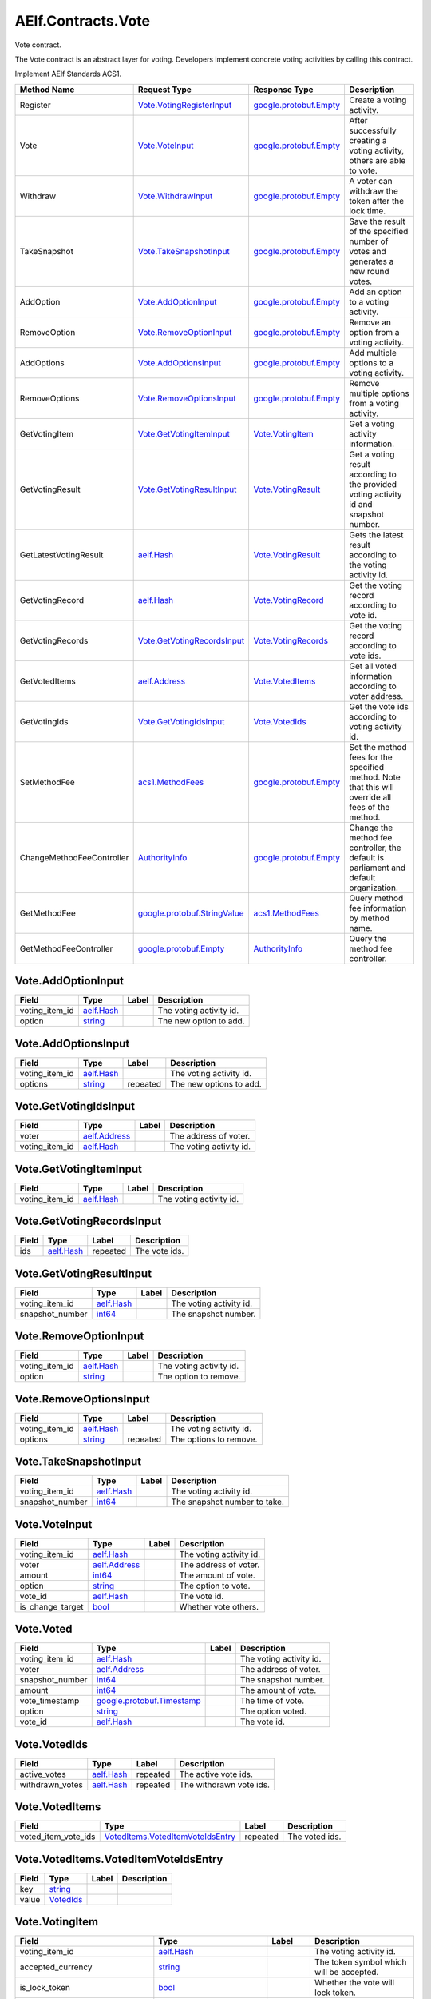 AElf.Contracts.Vote
-------------------

Vote contract.

The Vote contract is an abstract layer for voting. Developers implement
concrete voting activities by calling this contract.

Implement AElf Standards ACS1.

+-----------------------------+------------------------------------------------------------------+------------------------------------------------------+------------------------------------------------------------------------------------------------------+
| Method Name                 | Request Type                                                     | Response Type                                        | Description                                                                                          |
+=============================+==================================================================+======================================================+======================================================================================================+
| Register                    | `Vote.VotingRegisterInput <#Vote.VotingRegisterInput>`__         | `google.protobuf.Empty <#google.protobuf.Empty>`__   | Create a voting activity.                                                                            |
+-----------------------------+------------------------------------------------------------------+------------------------------------------------------+------------------------------------------------------------------------------------------------------+
| Vote                        | `Vote.VoteInput <#Vote.VoteInput>`__                             | `google.protobuf.Empty <#google.protobuf.Empty>`__   | After successfully creating a voting activity, others are able to vote.                              |
+-----------------------------+------------------------------------------------------------------+------------------------------------------------------+------------------------------------------------------------------------------------------------------+
| Withdraw                    | `Vote.WithdrawInput <#Vote.WithdrawInput>`__                     | `google.protobuf.Empty <#google.protobuf.Empty>`__   | A voter can withdraw the token after the lock time.                                                  |
+-----------------------------+------------------------------------------------------------------+------------------------------------------------------+------------------------------------------------------------------------------------------------------+
| TakeSnapshot                | `Vote.TakeSnapshotInput <#Vote.TakeSnapshotInput>`__             | `google.protobuf.Empty <#google.protobuf.Empty>`__   | Save the result of the specified number of votes and generates a new round votes.                    |
+-----------------------------+------------------------------------------------------------------+------------------------------------------------------+------------------------------------------------------------------------------------------------------+
| AddOption                   | `Vote.AddOptionInput <#Vote.AddOptionInput>`__                   | `google.protobuf.Empty <#google.protobuf.Empty>`__   | Add an option to a voting activity.                                                                  |
+-----------------------------+------------------------------------------------------------------+------------------------------------------------------+------------------------------------------------------------------------------------------------------+
| RemoveOption                | `Vote.RemoveOptionInput <#Vote.RemoveOptionInput>`__             | `google.protobuf.Empty <#google.protobuf.Empty>`__   | Remove an option from a voting activity.                                                             |
+-----------------------------+------------------------------------------------------------------+------------------------------------------------------+------------------------------------------------------------------------------------------------------+
| AddOptions                  | `Vote.AddOptionsInput <#Vote.AddOptionsInput>`__                 | `google.protobuf.Empty <#google.protobuf.Empty>`__   | Add multiple options to a voting activity.                                                           |
+-----------------------------+------------------------------------------------------------------+------------------------------------------------------+------------------------------------------------------------------------------------------------------+
| RemoveOptions               | `Vote.RemoveOptionsInput <#Vote.RemoveOptionsInput>`__           | `google.protobuf.Empty <#google.protobuf.Empty>`__   | Remove multiple options from a voting activity.                                                      |
+-----------------------------+------------------------------------------------------------------+------------------------------------------------------+------------------------------------------------------------------------------------------------------+
| GetVotingItem               | `Vote.GetVotingItemInput <#Vote.GetVotingItemInput>`__           | `Vote.VotingItem <#Vote.VotingItem>`__               | Get a voting activity information.                                                                   |
+-----------------------------+------------------------------------------------------------------+------------------------------------------------------+------------------------------------------------------------------------------------------------------+
| GetVotingResult             | `Vote.GetVotingResultInput <#Vote.GetVotingResultInput>`__       | `Vote.VotingResult <#Vote.VotingResult>`__           | Get a voting result according to the provided voting activity id and snapshot number.                |
+-----------------------------+------------------------------------------------------------------+------------------------------------------------------+------------------------------------------------------------------------------------------------------+
| GetLatestVotingResult       | `aelf.Hash <#aelf.Hash>`__                                       | `Vote.VotingResult <#Vote.VotingResult>`__           | Gets the latest result according to the voting activity id.                                          |
+-----------------------------+------------------------------------------------------------------+------------------------------------------------------+------------------------------------------------------------------------------------------------------+
| GetVotingRecord             | `aelf.Hash <#aelf.Hash>`__                                       | `Vote.VotingRecord <#Vote.VotingRecord>`__           | Get the voting record according to vote id.                                                          |
+-----------------------------+------------------------------------------------------------------+------------------------------------------------------+------------------------------------------------------------------------------------------------------+
| GetVotingRecords            | `Vote.GetVotingRecordsInput <#Vote.GetVotingRecordsInput>`__     | `Vote.VotingRecords <#Vote.VotingRecords>`__         | Get the voting record according to vote ids.                                                         |
+-----------------------------+------------------------------------------------------------------+------------------------------------------------------+------------------------------------------------------------------------------------------------------+
| GetVotedItems               | `aelf.Address <#aelf.Address>`__                                 | `Vote.VotedItems <#Vote.VotedItems>`__               | Get all voted information according to voter address.                                                |
+-----------------------------+------------------------------------------------------------------+------------------------------------------------------+------------------------------------------------------------------------------------------------------+
| GetVotingIds                | `Vote.GetVotingIdsInput <#Vote.GetVotingIdsInput>`__             | `Vote.VotedIds <#Vote.VotedIds>`__                   | Get the vote ids according to voting activity id.                                                    |
+-----------------------------+------------------------------------------------------------------+------------------------------------------------------+------------------------------------------------------------------------------------------------------+
| SetMethodFee                | `acs1.MethodFees <#acs1.MethodFees>`__                           | `google.protobuf.Empty <#google.protobuf.Empty>`__   | Set the method fees for the specified method. Note that this will override all fees of the method.   |
+-----------------------------+------------------------------------------------------------------+------------------------------------------------------+------------------------------------------------------------------------------------------------------+
| ChangeMethodFeeController   | `AuthorityInfo <#AuthorityInfo>`__                               | `google.protobuf.Empty <#google.protobuf.Empty>`__   | Change the method fee controller, the default is parliament and default organization.                |
+-----------------------------+------------------------------------------------------------------+------------------------------------------------------+------------------------------------------------------------------------------------------------------+
| GetMethodFee                | `google.protobuf.StringValue <#google.protobuf.StringValue>`__   | `acs1.MethodFees <#acs1.MethodFees>`__               | Query method fee information by method name.                                                         |
+-----------------------------+------------------------------------------------------------------+------------------------------------------------------+------------------------------------------------------------------------------------------------------+
| GetMethodFeeController      | `google.protobuf.Empty <#google.protobuf.Empty>`__               | `AuthorityInfo <#AuthorityInfo>`__                   | Query the method fee controller.                                                                     |
+-----------------------------+------------------------------------------------------------------+------------------------------------------------------+------------------------------------------------------------------------------------------------------+

.. raw:: html

   <div id="Vote.AddOptionInput">

.. raw:: html

   </div>

Vote.AddOptionInput
~~~~~~~~~~~~~~~~~~~

+--------------------+------------------------------+---------+---------------------------+
| Field              | Type                         | Label   | Description               |
+====================+==============================+=========+===========================+
| voting\_item\_id   | `aelf.Hash <#aelf.Hash>`__   |         | The voting activity id.   |
+--------------------+------------------------------+---------+---------------------------+
| option             | `string <#string>`__         |         | The new option to add.    |
+--------------------+------------------------------+---------+---------------------------+

.. raw:: html

   <div id="Vote.AddOptionsInput">

.. raw:: html

   </div>

Vote.AddOptionsInput
~~~~~~~~~~~~~~~~~~~~

+--------------------+------------------------------+------------+---------------------------+
| Field              | Type                         | Label      | Description               |
+====================+==============================+============+===========================+
| voting\_item\_id   | `aelf.Hash <#aelf.Hash>`__   |            | The voting activity id.   |
+--------------------+------------------------------+------------+---------------------------+
| options            | `string <#string>`__         | repeated   | The new options to add.   |
+--------------------+------------------------------+------------+---------------------------+

.. raw:: html

   <div id="Vote.GetVotingIdsInput">

.. raw:: html

   </div>

Vote.GetVotingIdsInput
~~~~~~~~~~~~~~~~~~~~~~

+--------------------+------------------------------------+---------+---------------------------+
| Field              | Type                               | Label   | Description               |
+====================+====================================+=========+===========================+
| voter              | `aelf.Address <#aelf.Address>`__   |         | The address of voter.     |
+--------------------+------------------------------------+---------+---------------------------+
| voting\_item\_id   | `aelf.Hash <#aelf.Hash>`__         |         | The voting activity id.   |
+--------------------+------------------------------------+---------+---------------------------+

.. raw:: html

   <div id="Vote.GetVotingItemInput">

.. raw:: html

   </div>

Vote.GetVotingItemInput
~~~~~~~~~~~~~~~~~~~~~~~

+--------------------+------------------------------+---------+---------------------------+
| Field              | Type                         | Label   | Description               |
+====================+==============================+=========+===========================+
| voting\_item\_id   | `aelf.Hash <#aelf.Hash>`__   |         | The voting activity id.   |
+--------------------+------------------------------+---------+---------------------------+

.. raw:: html

   <div id="Vote.GetVotingRecordsInput">

.. raw:: html

   </div>

Vote.GetVotingRecordsInput
~~~~~~~~~~~~~~~~~~~~~~~~~~

+---------+------------------------------+------------+-----------------+
| Field   | Type                         | Label      | Description     |
+=========+==============================+============+=================+
| ids     | `aelf.Hash <#aelf.Hash>`__   | repeated   | The vote ids.   |
+---------+------------------------------+------------+-----------------+

.. raw:: html

   <div id="Vote.GetVotingResultInput">

.. raw:: html

   </div>

Vote.GetVotingResultInput
~~~~~~~~~~~~~~~~~~~~~~~~~

+--------------------+------------------------------+---------+---------------------------+
| Field              | Type                         | Label   | Description               |
+====================+==============================+=========+===========================+
| voting\_item\_id   | `aelf.Hash <#aelf.Hash>`__   |         | The voting activity id.   |
+--------------------+------------------------------+---------+---------------------------+
| snapshot\_number   | `int64 <#int64>`__           |         | The snapshot number.      |
+--------------------+------------------------------+---------+---------------------------+

.. raw:: html

   <div id="Vote.RemoveOptionInput">

.. raw:: html

   </div>

Vote.RemoveOptionInput
~~~~~~~~~~~~~~~~~~~~~~

+--------------------+------------------------------+---------+---------------------------+
| Field              | Type                         | Label   | Description               |
+====================+==============================+=========+===========================+
| voting\_item\_id   | `aelf.Hash <#aelf.Hash>`__   |         | The voting activity id.   |
+--------------------+------------------------------+---------+---------------------------+
| option             | `string <#string>`__         |         | The option to remove.     |
+--------------------+------------------------------+---------+---------------------------+

.. raw:: html

   <div id="Vote.RemoveOptionsInput">

.. raw:: html

   </div>

Vote.RemoveOptionsInput
~~~~~~~~~~~~~~~~~~~~~~~

+--------------------+------------------------------+------------+---------------------------+
| Field              | Type                         | Label      | Description               |
+====================+==============================+============+===========================+
| voting\_item\_id   | `aelf.Hash <#aelf.Hash>`__   |            | The voting activity id.   |
+--------------------+------------------------------+------------+---------------------------+
| options            | `string <#string>`__         | repeated   | The options to remove.    |
+--------------------+------------------------------+------------+---------------------------+

.. raw:: html

   <div id="Vote.TakeSnapshotInput">

.. raw:: html

   </div>

Vote.TakeSnapshotInput
~~~~~~~~~~~~~~~~~~~~~~

+--------------------+------------------------------+---------+--------------------------------+
| Field              | Type                         | Label   | Description                    |
+====================+==============================+=========+================================+
| voting\_item\_id   | `aelf.Hash <#aelf.Hash>`__   |         | The voting activity id.        |
+--------------------+------------------------------+---------+--------------------------------+
| snapshot\_number   | `int64 <#int64>`__           |         | The snapshot number to take.   |
+--------------------+------------------------------+---------+--------------------------------+

.. raw:: html

   <div id="Vote.VoteInput">

.. raw:: html

   </div>

Vote.VoteInput
~~~~~~~~~~~~~~

+----------------------+------------------------------------+---------+---------------------------+
| Field                | Type                               | Label   | Description               |
+======================+====================================+=========+===========================+
| voting\_item\_id     | `aelf.Hash <#aelf.Hash>`__         |         | The voting activity id.   |
+----------------------+------------------------------------+---------+---------------------------+
| voter                | `aelf.Address <#aelf.Address>`__   |         | The address of voter.     |
+----------------------+------------------------------------+---------+---------------------------+
| amount               | `int64 <#int64>`__                 |         | The amount of vote.       |
+----------------------+------------------------------------+---------+---------------------------+
| option               | `string <#string>`__               |         | The option to vote.       |
+----------------------+------------------------------------+---------+---------------------------+
| vote\_id             | `aelf.Hash <#aelf.Hash>`__         |         | The vote id.              |
+----------------------+------------------------------------+---------+---------------------------+
| is\_change\_target   | `bool <#bool>`__                   |         | Whether vote others.      |
+----------------------+------------------------------------+---------+---------------------------+

.. raw:: html

   <div id="Vote.Voted">

.. raw:: html

   </div>

Vote.Voted
~~~~~~~~~~

+--------------------+--------------------------------------------------------------+---------+---------------------------+
| Field              | Type                                                         | Label   | Description               |
+====================+==============================================================+=========+===========================+
| voting\_item\_id   | `aelf.Hash <#aelf.Hash>`__                                   |         | The voting activity id.   |
+--------------------+--------------------------------------------------------------+---------+---------------------------+
| voter              | `aelf.Address <#aelf.Address>`__                             |         | The address of voter.     |
+--------------------+--------------------------------------------------------------+---------+---------------------------+
| snapshot\_number   | `int64 <#int64>`__                                           |         | The snapshot number.      |
+--------------------+--------------------------------------------------------------+---------+---------------------------+
| amount             | `int64 <#int64>`__                                           |         | The amount of vote.       |
+--------------------+--------------------------------------------------------------+---------+---------------------------+
| vote\_timestamp    | `google.protobuf.Timestamp <#google.protobuf.Timestamp>`__   |         | The time of vote.         |
+--------------------+--------------------------------------------------------------+---------+---------------------------+
| option             | `string <#string>`__                                         |         | The option voted.         |
+--------------------+--------------------------------------------------------------+---------+---------------------------+
| vote\_id           | `aelf.Hash <#aelf.Hash>`__                                   |         | The vote id.              |
+--------------------+--------------------------------------------------------------+---------+---------------------------+

.. raw:: html

   <div id="Vote.VotedIds">

.. raw:: html

   </div>

Vote.VotedIds
~~~~~~~~~~~~~

+--------------------+------------------------------+------------+---------------------------+
| Field              | Type                         | Label      | Description               |
+====================+==============================+============+===========================+
| active\_votes      | `aelf.Hash <#aelf.Hash>`__   | repeated   | The active vote ids.      |
+--------------------+------------------------------+------------+---------------------------+
| withdrawn\_votes   | `aelf.Hash <#aelf.Hash>`__   | repeated   | The withdrawn vote ids.   |
+--------------------+------------------------------+------------+---------------------------+

.. raw:: html

   <div id="Vote.VotedItems">

.. raw:: html

   </div>

Vote.VotedItems
~~~~~~~~~~~~~~~

+--------------------------+---------------------------------------------------------------------------------+------------+------------------+
| Field                    | Type                                                                            | Label      | Description      |
+==========================+=================================================================================+============+==================+
| voted\_item\_vote\_ids   | `VotedItems.VotedItemVoteIdsEntry <#Vote.VotedItems.VotedItemVoteIdsEntry>`__   | repeated   | The voted ids.   |
+--------------------------+---------------------------------------------------------------------------------+------------+------------------+

.. raw:: html

   <div id="Vote.VotedItems.VotedItemVoteIdsEntry">

.. raw:: html

   </div>

Vote.VotedItems.VotedItemVoteIdsEntry
~~~~~~~~~~~~~~~~~~~~~~~~~~~~~~~~~~~~~

+---------+---------------------------------+---------+---------------+
| Field   | Type                            | Label   | Description   |
+=========+=================================+=========+===============+
| key     | `string <#string>`__            |         |               |
+---------+---------------------------------+---------+---------------+
| value   | `VotedIds <#Vote.VotedIds>`__   |         |               |
+---------+---------------------------------+---------+---------------+

.. raw:: html

   <div id="Vote.VotingItem">

.. raw:: html

   </div>

Vote.VotingItem
~~~~~~~~~~~~~~~

+---------------------------------------+--------------------------------------------------------------+------------+--------------------------------------------------+
| Field                                 | Type                                                         | Label      | Description                                      |
+=======================================+==============================================================+============+==================================================+
| voting\_item\_id                      | `aelf.Hash <#aelf.Hash>`__                                   |            | The voting activity id.                          |
+---------------------------------------+--------------------------------------------------------------+------------+--------------------------------------------------+
| accepted\_currency                    | `string <#string>`__                                         |            | The token symbol which will be accepted.         |
+---------------------------------------+--------------------------------------------------------------+------------+--------------------------------------------------+
| is\_lock\_token                       | `bool <#bool>`__                                             |            | Whether the vote will lock token.                |
+---------------------------------------+--------------------------------------------------------------+------------+--------------------------------------------------+
| current\_snapshot\_number             | `int64 <#int64>`__                                           |            | The current snapshot number.                     |
+---------------------------------------+--------------------------------------------------------------+------------+--------------------------------------------------+
| total\_snapshot\_number               | `int64 <#int64>`__                                           |            | The total snapshot number.                       |
+---------------------------------------+--------------------------------------------------------------+------------+--------------------------------------------------+
| options                               | `string <#string>`__                                         | repeated   | The list of options.                             |
+---------------------------------------+--------------------------------------------------------------+------------+--------------------------------------------------+
| register\_timestamp                   | `google.protobuf.Timestamp <#google.protobuf.Timestamp>`__   |            | The register time of the voting activity.        |
+---------------------------------------+--------------------------------------------------------------+------------+--------------------------------------------------+
| start\_timestamp                      | `google.protobuf.Timestamp <#google.protobuf.Timestamp>`__   |            | The start time of the voting.                    |
+---------------------------------------+--------------------------------------------------------------+------------+--------------------------------------------------+
| end\_timestamp                        | `google.protobuf.Timestamp <#google.protobuf.Timestamp>`__   |            | The end time of the voting.                      |
+---------------------------------------+--------------------------------------------------------------+------------+--------------------------------------------------+
| current\_snapshot\_start\_timestamp   | `google.protobuf.Timestamp <#google.protobuf.Timestamp>`__   |            | The start time of current round of the voting.   |
+---------------------------------------+--------------------------------------------------------------+------------+--------------------------------------------------+
| sponsor                               | `aelf.Address <#aelf.Address>`__                             |            | The sponsor address of the voting activity.      |
+---------------------------------------+--------------------------------------------------------------+------------+--------------------------------------------------+

.. raw:: html

   <div id="Vote.VotingItemRegistered">

.. raw:: html

   </div>

Vote.VotingItemRegistered
~~~~~~~~~~~~~~~~~~~~~~~~~

+---------------------------------------+--------------------------------------------------------------+---------+--------------------------------------------------+
| Field                                 | Type                                                         | Label   | Description                                      |
+=======================================+==============================================================+=========+==================================================+
| voting\_item\_id                      | `aelf.Hash <#aelf.Hash>`__                                   |         | The voting activity id.                          |
+---------------------------------------+--------------------------------------------------------------+---------+--------------------------------------------------+
| accepted\_currency                    | `string <#string>`__                                         |         | The token symbol which will be accepted.         |
+---------------------------------------+--------------------------------------------------------------+---------+--------------------------------------------------+
| is\_lock\_token                       | `bool <#bool>`__                                             |         | Whether the vote will lock token.                |
+---------------------------------------+--------------------------------------------------------------+---------+--------------------------------------------------+
| current\_snapshot\_number             | `int64 <#int64>`__                                           |         | The current snapshot number.                     |
+---------------------------------------+--------------------------------------------------------------+---------+--------------------------------------------------+
| total\_snapshot\_number               | `int64 <#int64>`__                                           |         | The total number of snapshots of the vote.       |
+---------------------------------------+--------------------------------------------------------------+---------+--------------------------------------------------+
| register\_timestamp                   | `google.protobuf.Timestamp <#google.protobuf.Timestamp>`__   |         | The register time of the voting activity.        |
+---------------------------------------+--------------------------------------------------------------+---------+--------------------------------------------------+
| start\_timestamp                      | `google.protobuf.Timestamp <#google.protobuf.Timestamp>`__   |         | The start time of the voting.                    |
+---------------------------------------+--------------------------------------------------------------+---------+--------------------------------------------------+
| end\_timestamp                        | `google.protobuf.Timestamp <#google.protobuf.Timestamp>`__   |         | The end time of the voting.                      |
+---------------------------------------+--------------------------------------------------------------+---------+--------------------------------------------------+
| current\_snapshot\_start\_timestamp   | `google.protobuf.Timestamp <#google.protobuf.Timestamp>`__   |         | The start time of current round of the voting.   |
+---------------------------------------+--------------------------------------------------------------+---------+--------------------------------------------------+
| sponsor                               | `aelf.Address <#aelf.Address>`__                             |         | The sponsor address of the voting activity.      |
+---------------------------------------+--------------------------------------------------------------+---------+--------------------------------------------------+

.. raw:: html

   <div id="Vote.VotingRecord">

.. raw:: html

   </div>

Vote.VotingRecord
~~~~~~~~~~~~~~~~~

+-----------------------+--------------------------------------------------------------+---------+----------------------------------------+
| Field                 | Type                                                         | Label   | Description                            |
+=======================+==============================================================+=========+========================================+
| voting\_item\_id      | `aelf.Hash <#aelf.Hash>`__                                   |         | The voting activity id.                |
+-----------------------+--------------------------------------------------------------+---------+----------------------------------------+
| voter                 | `aelf.Address <#aelf.Address>`__                             |         | The address of voter.                  |
+-----------------------+--------------------------------------------------------------+---------+----------------------------------------+
| snapshot\_number      | `int64 <#int64>`__                                           |         | The snapshot number.                   |
+-----------------------+--------------------------------------------------------------+---------+----------------------------------------+
| amount                | `int64 <#int64>`__                                           |         | The amount of vote.                    |
+-----------------------+--------------------------------------------------------------+---------+----------------------------------------+
| withdraw\_timestamp   | `google.protobuf.Timestamp <#google.protobuf.Timestamp>`__   |         | The time of withdraw.                  |
+-----------------------+--------------------------------------------------------------+---------+----------------------------------------+
| vote\_timestamp       | `google.protobuf.Timestamp <#google.protobuf.Timestamp>`__   |         | The time of vote.                      |
+-----------------------+--------------------------------------------------------------+---------+----------------------------------------+
| is\_withdrawn         | `bool <#bool>`__                                             |         | Whether the vote had been withdrawn.   |
+-----------------------+--------------------------------------------------------------+---------+----------------------------------------+
| option                | `string <#string>`__                                         |         | The option voted.                      |
+-----------------------+--------------------------------------------------------------+---------+----------------------------------------+
| is\_change\_target    | `bool <#bool>`__                                             |         | Whether vote others.                   |
+-----------------------+--------------------------------------------------------------+---------+----------------------------------------+

.. raw:: html

   <div id="Vote.VotingRecords">

.. raw:: html

   </div>

Vote.VotingRecords
~~~~~~~~~~~~~~~~~~

+-----------+-----------------------------------------+------------+-----------------------+
| Field     | Type                                    | Label      | Description           |
+===========+=========================================+============+=======================+
| records   | `VotingRecord <#Vote.VotingRecord>`__   | repeated   | The voting records.   |
+-----------+-----------------------------------------+------------+-----------------------+

.. raw:: html

   <div id="Vote.VotingRegisterInput">

.. raw:: html

   </div>

Vote.VotingRegisterInput
~~~~~~~~~~~~~~~~~~~~~~~~

+---------------------------+--------------------------------------------------------------+------------+----------------------------------------------+
| Field                     | Type                                                         | Label      | Description                                  |
+===========================+==============================================================+============+==============================================+
| start\_timestamp          | `google.protobuf.Timestamp <#google.protobuf.Timestamp>`__   |            | The start time of the voting.                |
+---------------------------+--------------------------------------------------------------+------------+----------------------------------------------+
| end\_timestamp            | `google.protobuf.Timestamp <#google.protobuf.Timestamp>`__   |            | The end time of the voting.                  |
+---------------------------+--------------------------------------------------------------+------------+----------------------------------------------+
| accepted\_currency        | `string <#string>`__                                         |            | The token symbol which will be accepted.     |
+---------------------------+--------------------------------------------------------------+------------+----------------------------------------------+
| is\_lock\_token           | `bool <#bool>`__                                             |            | Whether the vote will lock token.            |
+---------------------------+--------------------------------------------------------------+------------+----------------------------------------------+
| total\_snapshot\_number   | `int64 <#int64>`__                                           |            | The total number of snapshots of the vote.   |
+---------------------------+--------------------------------------------------------------+------------+----------------------------------------------+
| options                   | `string <#string>`__                                         | repeated   | The list of options.                         |
+---------------------------+--------------------------------------------------------------+------------+----------------------------------------------+

.. raw:: html

   <div id="Vote.VotingResult">

.. raw:: html

   </div>

Vote.VotingResult
~~~~~~~~~~~~~~~~~

+------------------------------+-------------------------------------------------------------------+------------+-------------------------------------------------------------+
| Field                        | Type                                                              | Label      | Description                                                 |
+==============================+===================================================================+============+=============================================================+
| voting\_item\_id             | `aelf.Hash <#aelf.Hash>`__                                        |            | The voting activity id.                                     |
+------------------------------+-------------------------------------------------------------------+------------+-------------------------------------------------------------+
| results                      | `VotingResult.ResultsEntry <#Vote.VotingResult.ResultsEntry>`__   | repeated   | The voting result, option -> amount of votes,               |
+------------------------------+-------------------------------------------------------------------+------------+-------------------------------------------------------------+
| snapshot\_number             | `int64 <#int64>`__                                                |            | The snapshot number.                                        |
+------------------------------+-------------------------------------------------------------------+------------+-------------------------------------------------------------+
| voters\_count                | `int64 <#int64>`__                                                |            | The total number of voters.                                 |
+------------------------------+-------------------------------------------------------------------+------------+-------------------------------------------------------------+
| snapshot\_start\_timestamp   | `google.protobuf.Timestamp <#google.protobuf.Timestamp>`__        |            | The start time of this snapshot.                            |
+------------------------------+-------------------------------------------------------------------+------------+-------------------------------------------------------------+
| snapshot\_end\_timestamp     | `google.protobuf.Timestamp <#google.protobuf.Timestamp>`__        |            | The end time of this snapshot.                              |
+------------------------------+-------------------------------------------------------------------+------------+-------------------------------------------------------------+
| votes\_amount                | `int64 <#int64>`__                                                |            | Total votes received during the process of this snapshot.   |
+------------------------------+-------------------------------------------------------------------+------------+-------------------------------------------------------------+

.. raw:: html

   <div id="Vote.VotingResult.ResultsEntry">

.. raw:: html

   </div>

Vote.VotingResult.ResultsEntry
~~~~~~~~~~~~~~~~~~~~~~~~~~~~~~

+---------+------------------------+---------+---------------+
| Field   | Type                   | Label   | Description   |
+=========+========================+=========+===============+
| key     | `string <#string>`__   |         |               |
+---------+------------------------+---------+---------------+
| value   | `int64 <#int64>`__     |         |               |
+---------+------------------------+---------+---------------+

.. raw:: html

   <div id="Vote.WithdrawInput">

.. raw:: html

   </div>

Vote.WithdrawInput
~~~~~~~~~~~~~~~~~~

+------------+------------------------------+---------+----------------+
| Field      | Type                         | Label   | Description    |
+============+==============================+=========+================+
| vote\_id   | `aelf.Hash <#aelf.Hash>`__   |         | The vote id.   |
+------------+------------------------------+---------+----------------+

.. raw:: html

   <div id="Vote.Withdrawn">

.. raw:: html

   </div>

Vote.Withdrawn
~~~~~~~~~~~~~~

+------------+------------------------------+---------+----------------+
| Field      | Type                         | Label   | Description    |
+============+==============================+=========+================+
| vote\_id   | `aelf.Hash <#aelf.Hash>`__   |         | The vote id.   |
+------------+------------------------------+---------+----------------+

.. raw:: html

   <div id="acs1.MethodFee">

.. raw:: html

   </div>

acs1.MethodFee
~~~~~~~~~~~~~~

+--------------+------------------------+---------+---------------------------------------+
| Field        | Type                   | Label   | Description                           |
+==============+========================+=========+=======================================+
| symbol       | `string <#string>`__   |         | The token symbol of the method fee.   |
+--------------+------------------------+---------+---------------------------------------+
| basic\_fee   | `int64 <#int64>`__     |         | The amount of fees to be charged.     |
+--------------+------------------------+---------+---------------------------------------+

.. raw:: html

   <div id="acs1.MethodFees">

.. raw:: html

   </div>

acs1.MethodFees
~~~~~~~~~~~~~~~

+-----------------------+-----------------------------------+------------+----------------------------------------------------------------+
| Field                 | Type                              | Label      | Description                                                    |
+=======================+===================================+============+================================================================+
| method\_name          | `string <#string>`__              |            | The name of the method to be charged.                          |
+-----------------------+-----------------------------------+------------+----------------------------------------------------------------+
| fees                  | `MethodFee <#acs1.MethodFee>`__   | repeated   | List of fees to be charged.                                    |
+-----------------------+-----------------------------------+------------+----------------------------------------------------------------+
| is\_size\_fee\_free   | `bool <#bool>`__                  |            | Optional based on the implementation of SetMethodFee method.   |
+-----------------------+-----------------------------------+------------+----------------------------------------------------------------+

.. raw:: html

   <div id=".AuthorityInfo">

.. raw:: html

   </div>

.AuthorityInfo
~~~~~~~~~~~~~~

+---------------------+------------------------------------+---------+---------------------------------------------+
| Field               | Type                               | Label   | Description                                 |
+=====================+====================================+=========+=============================================+
| contract\_address   | `aelf.Address <#aelf.Address>`__   |         | The contract address of the controller.     |
+---------------------+------------------------------------+---------+---------------------------------------------+
| owner\_address      | `aelf.Address <#aelf.Address>`__   |         | The address of the owner of the contract.   |
+---------------------+------------------------------------+---------+---------------------------------------------+

.. raw:: html

   <div id="aelf.Address">

.. raw:: html

   </div>

aelf.Address
~~~~~~~~~~~~

+---------+----------------------+---------+---------------+
| Field   | Type                 | Label   | Description   |
+=========+======================+=========+===============+
| value   | `bytes <#bytes>`__   |         |               |
+---------+----------------------+---------+---------------+

.. raw:: html

   <div id="aelf.BinaryMerkleTree">

.. raw:: html

   </div>

aelf.BinaryMerkleTree
~~~~~~~~~~~~~~~~~~~~~

+---------------+-------------------------+------------+---------------+
| Field         | Type                    | Label      | Description   |
+===============+=========================+============+===============+
| nodes         | `Hash <#aelf.Hash>`__   | repeated   |               |
+---------------+-------------------------+------------+---------------+
| root          | `Hash <#aelf.Hash>`__   |            |               |
+---------------+-------------------------+------------+---------------+
| leaf\_count   | `int32 <#int32>`__      |            |               |
+---------------+-------------------------+------------+---------------+

.. raw:: html

   <div id="aelf.Hash">

.. raw:: html

   </div>

aelf.Hash
~~~~~~~~~

+---------+----------------------+---------+---------------+
| Field   | Type                 | Label   | Description   |
+=========+======================+=========+===============+
| value   | `bytes <#bytes>`__   |         |               |
+---------+----------------------+---------+---------------+

.. raw:: html

   <div id="aelf.LogEvent">

.. raw:: html

   </div>

aelf.LogEvent
~~~~~~~~~~~~~

+----------------+-------------------------------+------------+---------------+
| Field          | Type                          | Label      | Description   |
+================+===============================+============+===============+
| address        | `Address <#aelf.Address>`__   |            |               |
+----------------+-------------------------------+------------+---------------+
| name           | `string <#string>`__          |            |               |
+----------------+-------------------------------+------------+---------------+
| indexed        | `bytes <#bytes>`__            | repeated   |               |
+----------------+-------------------------------+------------+---------------+
| non\_indexed   | `bytes <#bytes>`__            |            |               |
+----------------+-------------------------------+------------+---------------+

.. raw:: html

   <div id="aelf.MerklePath">

.. raw:: html

   </div>

aelf.MerklePath
~~~~~~~~~~~~~~~

+-----------------------+---------------------------------------------+------------+---------------+
| Field                 | Type                                        | Label      | Description   |
+=======================+=============================================+============+===============+
| merkle\_path\_nodes   | `MerklePathNode <#aelf.MerklePathNode>`__   | repeated   |               |
+-----------------------+---------------------------------------------+------------+---------------+

.. raw:: html

   <div id="aelf.MerklePathNode">

.. raw:: html

   </div>

aelf.MerklePathNode
~~~~~~~~~~~~~~~~~~~

+-------------------------+-------------------------+---------+---------------+
| Field                   | Type                    | Label   | Description   |
+=========================+=========================+=========+===============+
| hash                    | `Hash <#aelf.Hash>`__   |         |               |
+-------------------------+-------------------------+---------+---------------+
| is\_left\_child\_node   | `bool <#bool>`__        |         |               |
+-------------------------+-------------------------+---------+---------------+

.. raw:: html

   <div id="aelf.SInt32Value">

.. raw:: html

   </div>

aelf.SInt32Value
~~~~~~~~~~~~~~~~

+---------+------------------------+---------+---------------+
| Field   | Type                   | Label   | Description   |
+=========+========================+=========+===============+
| value   | `sint32 <#sint32>`__   |         |               |
+---------+------------------------+---------+---------------+

.. raw:: html

   <div id="aelf.SInt64Value">

.. raw:: html

   </div>

aelf.SInt64Value
~~~~~~~~~~~~~~~~

+---------+------------------------+---------+---------------+
| Field   | Type                   | Label   | Description   |
+=========+========================+=========+===============+
| value   | `sint64 <#sint64>`__   |         |               |
+---------+------------------------+---------+---------------+

.. raw:: html

   <div id="aelf.ScopedStatePath">

.. raw:: html

   </div>

aelf.ScopedStatePath
~~~~~~~~~~~~~~~~~~~~

+-----------+-----------------------------------+---------+---------------+
| Field     | Type                              | Label   | Description   |
+===========+===================================+=========+===============+
| address   | `Address <#aelf.Address>`__       |         |               |
+-----------+-----------------------------------+---------+---------------+
| path      | `StatePath <#aelf.StatePath>`__   |         |               |
+-----------+-----------------------------------+---------+---------------+

.. raw:: html

   <div id="aelf.SmartContractRegistration">

.. raw:: html

   </div>

aelf.SmartContractRegistration
~~~~~~~~~~~~~~~~~~~~~~~~~~~~~~

+------------------------+-------------------------+---------+---------------+
| Field                  | Type                    | Label   | Description   |
+========================+=========================+=========+===============+
| category               | `sint32 <#sint32>`__    |         |               |
+------------------------+-------------------------+---------+---------------+
| code                   | `bytes <#bytes>`__      |         |               |
+------------------------+-------------------------+---------+---------------+
| code\_hash             | `Hash <#aelf.Hash>`__   |         |               |
+------------------------+-------------------------+---------+---------------+
| is\_system\_contract   | `bool <#bool>`__        |         |               |
+------------------------+-------------------------+---------+---------------+
| version                | `int32 <#int32>`__      |         |               |
+------------------------+-------------------------+---------+---------------+

.. raw:: html

   <div id="aelf.StatePath">

.. raw:: html

   </div>

aelf.StatePath
~~~~~~~~~~~~~~

+---------+------------------------+------------+---------------+
| Field   | Type                   | Label      | Description   |
+=========+========================+============+===============+
| parts   | `string <#string>`__   | repeated   |               |
+---------+------------------------+------------+---------------+

.. raw:: html

   <div id="aelf.Transaction">

.. raw:: html

   </div>

aelf.Transaction
~~~~~~~~~~~~~~~~

+----------------------+-------------------------------+---------+---------------+
| Field                | Type                          | Label   | Description   |
+======================+===============================+=========+===============+
| from                 | `Address <#aelf.Address>`__   |         |               |
+----------------------+-------------------------------+---------+---------------+
| to                   | `Address <#aelf.Address>`__   |         |               |
+----------------------+-------------------------------+---------+---------------+
| ref\_block\_number   | `int64 <#int64>`__            |         |               |
+----------------------+-------------------------------+---------+---------------+
| ref\_block\_prefix   | `bytes <#bytes>`__            |         |               |
+----------------------+-------------------------------+---------+---------------+
| method\_name         | `string <#string>`__          |         |               |
+----------------------+-------------------------------+---------+---------------+
| params               | `bytes <#bytes>`__            |         |               |
+----------------------+-------------------------------+---------+---------------+
| signature            | `bytes <#bytes>`__            |         |               |
+----------------------+-------------------------------+---------+---------------+

.. raw:: html

   <div id="aelf.TransactionExecutingStateSet">

.. raw:: html

   </div>

aelf.TransactionExecutingStateSet
~~~~~~~~~~~~~~~~~~~~~~~~~~~~~~~~~

+-----------+---------------------------------------------------------------------------------------------------+------------+---------------+
| Field     | Type                                                                                              | Label      | Description   |
+===========+===================================================================================================+============+===============+
| writes    | `TransactionExecutingStateSet.WritesEntry <#aelf.TransactionExecutingStateSet.WritesEntry>`__     | repeated   |               |
+-----------+---------------------------------------------------------------------------------------------------+------------+---------------+
| reads     | `TransactionExecutingStateSet.ReadsEntry <#aelf.TransactionExecutingStateSet.ReadsEntry>`__       | repeated   |               |
+-----------+---------------------------------------------------------------------------------------------------+------------+---------------+
| deletes   | `TransactionExecutingStateSet.DeletesEntry <#aelf.TransactionExecutingStateSet.DeletesEntry>`__   | repeated   |               |
+-----------+---------------------------------------------------------------------------------------------------+------------+---------------+

.. raw:: html

   <div id="aelf.TransactionExecutingStateSet.DeletesEntry">

.. raw:: html

   </div>

aelf.TransactionExecutingStateSet.DeletesEntry
~~~~~~~~~~~~~~~~~~~~~~~~~~~~~~~~~~~~~~~~~~~~~~

+---------+------------------------+---------+---------------+
| Field   | Type                   | Label   | Description   |
+=========+========================+=========+===============+
| key     | `string <#string>`__   |         |               |
+---------+------------------------+---------+---------------+
| value   | `bool <#bool>`__       |         |               |
+---------+------------------------+---------+---------------+

.. raw:: html

   <div id="aelf.TransactionExecutingStateSet.ReadsEntry">

.. raw:: html

   </div>

aelf.TransactionExecutingStateSet.ReadsEntry
~~~~~~~~~~~~~~~~~~~~~~~~~~~~~~~~~~~~~~~~~~~~

+---------+------------------------+---------+---------------+
| Field   | Type                   | Label   | Description   |
+=========+========================+=========+===============+
| key     | `string <#string>`__   |         |               |
+---------+------------------------+---------+---------------+
| value   | `bool <#bool>`__       |         |               |
+---------+------------------------+---------+---------------+

.. raw:: html

   <div id="aelf.TransactionExecutingStateSet.WritesEntry">

.. raw:: html

   </div>

aelf.TransactionExecutingStateSet.WritesEntry
~~~~~~~~~~~~~~~~~~~~~~~~~~~~~~~~~~~~~~~~~~~~~

+---------+------------------------+---------+---------------+
| Field   | Type                   | Label   | Description   |
+=========+========================+=========+===============+
| key     | `string <#string>`__   |         |               |
+---------+------------------------+---------+---------------+
| value   | `bytes <#bytes>`__     |         |               |
+---------+------------------------+---------+---------------+

.. raw:: html

   <div id="aelf.TransactionResult">

.. raw:: html

   </div>

aelf.TransactionResult
~~~~~~~~~~~~~~~~~~~~~~

+-------------------+---------------------------------------------------------------+------------+---------------+
| Field             | Type                                                          | Label      | Description   |
+===================+===============================================================+============+===============+
| transaction\_id   | `Hash <#aelf.Hash>`__                                         |            |               |
+-------------------+---------------------------------------------------------------+------------+---------------+
| status            | `TransactionResultStatus <#aelf.TransactionResultStatus>`__   |            |               |
+-------------------+---------------------------------------------------------------+------------+---------------+
| logs              | `LogEvent <#aelf.LogEvent>`__                                 | repeated   |               |
+-------------------+---------------------------------------------------------------+------------+---------------+
| bloom             | `bytes <#bytes>`__                                            |            |               |
+-------------------+---------------------------------------------------------------+------------+---------------+
| return\_value     | `bytes <#bytes>`__                                            |            |               |
+-------------------+---------------------------------------------------------------+------------+---------------+
| block\_number     | `int64 <#int64>`__                                            |            |               |
+-------------------+---------------------------------------------------------------+------------+---------------+
| block\_hash       | `Hash <#aelf.Hash>`__                                         |            |               |
+-------------------+---------------------------------------------------------------+------------+---------------+
| error             | `string <#string>`__                                          |            |               |
+-------------------+---------------------------------------------------------------+------------+---------------+

.. raw:: html

   <div id="aelf.TransactionResultStatus">

.. raw:: html

   </div>

aelf.TransactionResultStatus
~~~~~~~~~~~~~~~~~~~~~~~~~~~~

+----------------------------+----------+---------------+
| Name                       | Number   | Description   |
+============================+==========+===============+
| NOT\_EXISTED               | 0        |               |
+----------------------------+----------+---------------+
| PENDING                    | 1        |               |
+----------------------------+----------+---------------+
| FAILED                     | 2        |               |
+----------------------------+----------+---------------+
| MINED                      | 3        |               |
+----------------------------+----------+---------------+
| CONFLICT                   | 4        |               |
+----------------------------+----------+---------------+
| PENDING\_VALIDATION        | 5        |               |
+----------------------------+----------+---------------+
| NODE\_VALIDATION\_FAILED   | 6        |               |
+----------------------------+----------+---------------+



